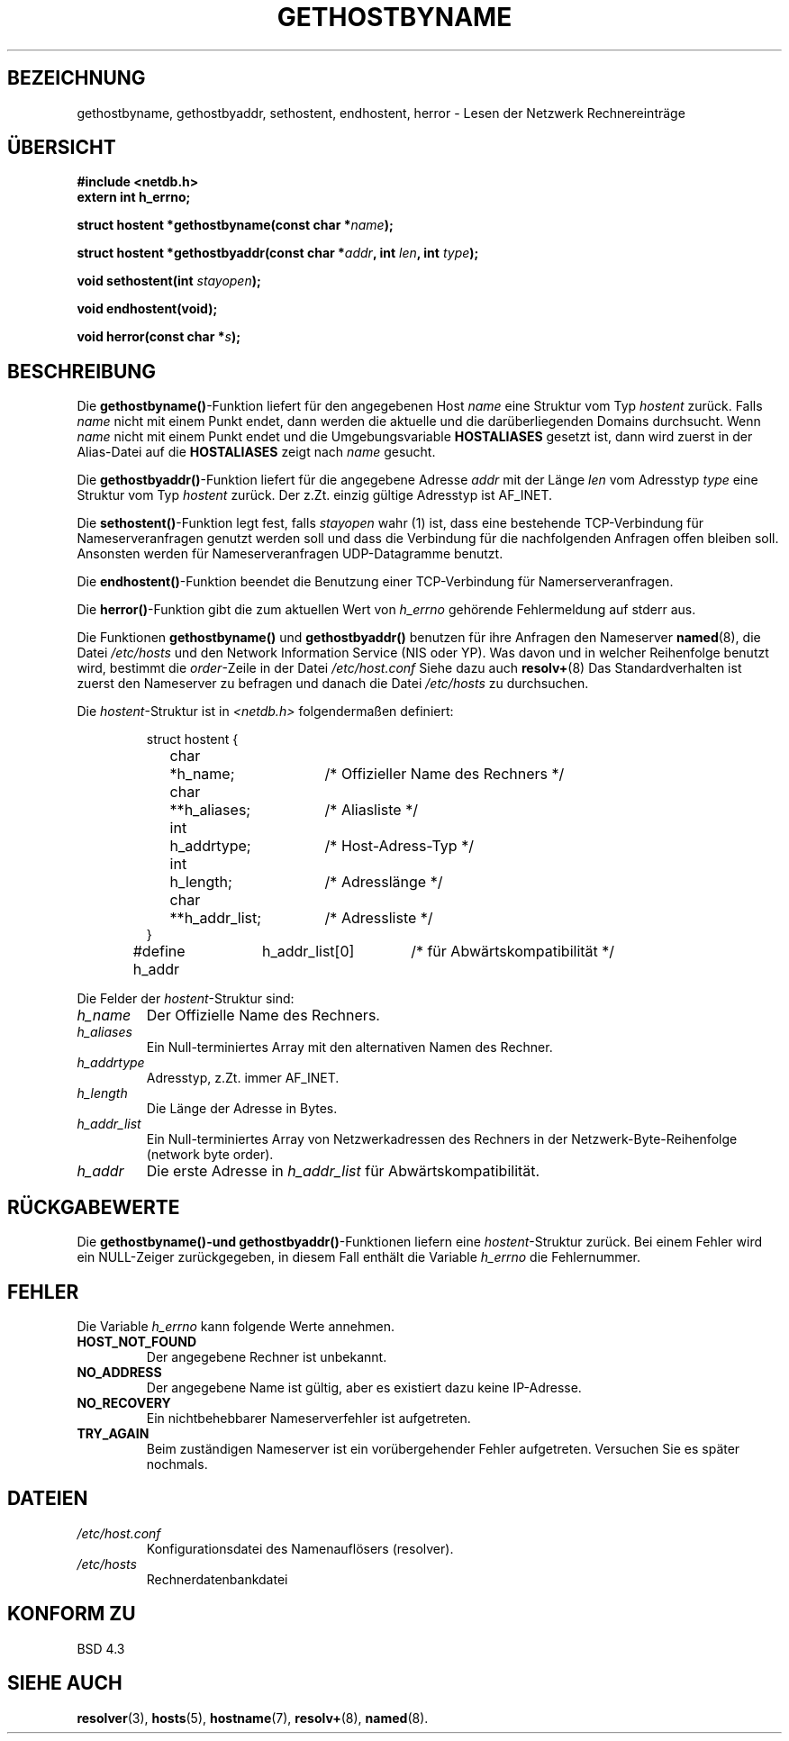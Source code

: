 .\" Copyright 1993 David Metcalfe (david@prism.demon.co.uk)
.\"
.\" Permission is granted to make and distribute verbatim copies of this
.\" manual provided the copyright notice and this permission notice are
.\" preserved on all copies.
.\"
.\" Permission is granted to copy and distribute modified versions of this
.\" manual under the conditions for verbatim copying, provided that the
.\" entire resulting derived work is distributed under the terms of a
.\" permission notice identical to this one
.\" 
.\" Since the Linux kernel and libraries are constantly changing, this
.\" manual page may be incorrect or out-of-date.  The author(s) assume no
.\" responsibility for errors or omissions, or for damages resulting from
.\" the use of the information contained herein.  The author(s) may not
.\" have taken the same level of care in the production of this manual,
.\" which is licensed free of charge, as they might when working
.\" professionally.
.\" 
.\" Formatted or processed versions of this manual, if unaccompanied by
.\" the source, must acknowledge the copyright and authors of this work.
.\"
.\" References consulted:
.\"     Linux libc source code
.\"     Lewine's _POSIX Programmer's Guide_ (O'Reilly & Associates, 1991)
.\"     386BSD man pages
.\" Modified Sat May 22 18:43:54 1993, David Metcalfe
.\" Modified Sun Jul 25 10:42:30 1993, Rik Faith <faith@cs.unc.edu>
.\" Translated into german 21 August 1996 by Markus Kaufmann
.\"                                         <markus.kaufmann@gmx.de>
.TH GETHOSTBYNAME 3  "19. April 1993" "BSD" "Bibliotheksfunktionen"
.SH BEZEICHNUNG
gethostbyname, gethostbyaddr, sethostent, endhostent, herror \- Lesen der
Netzwerk Rechnereinträge
.SH ÜBERSICHT
.nf
.B #include <netdb.h>
.B extern int h_errno;
.sp
.BI "struct hostent *gethostbyname(const char *" name );
.sp
.BI "struct hostent *gethostbyaddr(const char *" addr ", int " len ", int " type );
.sp
.BI "void sethostent(int " stayopen );
.sp
.B void endhostent(void);
.sp
.BI "void herror(const char *" s );
.fi
.SH BESCHREIBUNG
Die
.BR gethostbyname() -Funktion
liefert für den angegebenen Host
.I name
eine Struktur vom Typ
.I hostent
zurück.
Falls 
.I name
nicht mit einem Punkt endet, dann werden die aktuelle und die
darüberliegenden Domains durchsucht.
Wenn 
.I name 
nicht mit einem Punkt endet und die Umgebungsvariable
.B HOSTALIASES
gesetzt ist, dann wird zuerst in der Alias-Datei auf die 
.B HOSTALIASES
zeigt nach
.I name
gesucht.
.PP
Die 
.BR gethostbyaddr() -Funktion
liefert für die angegebene Adresse
.I addr
mit der Länge
.I len
vom Adresstyp
.I type
eine Struktur vom Typ 
.I hostent
zurück. Der z.Zt. einzig gültige Adresstyp ist AF_INET.
.PP
Die 
.BR sethostent() -Funktion
legt fest, falls
.I stayopen
wahr (1) ist, dass eine bestehende TCP-Verbindung für Nameserveranfragen
genutzt werden soll und dass die Verbindung für die nachfolgenden Anfragen
offen bleiben soll. Ansonsten werden für Nameserveranfragen 
UDP-Datagramme benutzt.
.PP
Die 
.BR endhostent() -Funktion
beendet die Benutzung einer TCP-Verbindung für Namerserveranfragen.
.PP
Die
.BR herror() -Funktion 
gibt die zum aktuellen Wert von 
.I h_errno
gehörende Fehlermeldung auf stderr aus.
.PP
Die Funktionen
.B gethostbyname()
und
.B gethostbyaddr()
benutzen für ihre Anfragen den Nameserver
.BR named (8),
die Datei
.I /etc/hosts
und den Network Information Service (NIS oder YP). Was davon und in welcher
Reihenfolge benutzt wird, bestimmt die
.IR order -Zeile
in der Datei
.I /etc/host.conf 
.
Siehe dazu auch 
.BR resolv+ (8)
.
Das Standardverhalten ist zuerst den Nameserver zu befragen und danach
die Datei 
.I /etc/hosts 
zu durchsuchen.
.PP
Die 
.IR hostent -Struktur
ist in
.I <netdb.h>
folgendermaßen definiert:
.sp
.RS
.nf
.ne 7
.ta 8n 16n 32n
struct hostent {
	char	*h_name;		/* Offizieller Name des Rechners */
	char	**h_aliases;		/* Aliasliste */
	int	h_addrtype;		/* Host-Adress-Typ */
	int	h_length;		/* Adresslänge */
	char	**h_addr_list;		/* Adressliste */
}
#define h_addr	h_addr_list[0]		/* für Abwärtskompatibilität */
.ta
.fi
.RE
.PP
Die Felder der 
.IR hostent -Struktur
sind:
.TP
.I h_name
Der Offizielle Name des Rechners.
.TP
.I h_aliases
Ein Null-terminiertes Array mit den alternativen Namen des Rechner.
.TP
.I h_addrtype
Adresstyp, z.Zt. immer AF_INET.
.TP
.I h_length
Die Länge der Adresse in Bytes.
.TP
.I h_addr_list
Ein Null-terminiertes Array von Netzwerkadressen des Rechners in der
Netzwerk-Byte-Reihenfolge (network byte order).
.TP
.I h_addr
Die erste Adresse in
.I h_addr_list
für Abwärtskompatibilität.
.SH "RÜCKGABEWERTE"
Die
.B gethostbyname()-\
und
.BR gethostbyaddr() -Funktionen
liefern eine
.IR hostent -Struktur 
zurück. Bei einem Fehler wird ein NULL-Zeiger zurückgegeben, in diesem
Fall enthält die Variable
.I h_errno
die Fehlernummer.
.SH "FEHLER"
Die Variable 
.I h_errno
kann folgende Werte annehmen.
.TP
.B HOST_NOT_FOUND
Der angegebene Rechner ist unbekannt.
.TP
.B NO_ADDRESS
Der angegebene Name ist gültig, aber es existiert dazu keine IP-Adresse.
.TP
.B NO_RECOVERY
Ein nichtbehebbarer Nameserverfehler ist aufgetreten.
.TP
.B TRY_AGAIN
Beim zuständigen Nameserver ist ein vorübergehender Fehler aufgetreten.
Versuchen Sie es später nochmals.
.SH DATEIEN
.TP
.I /etc/host.conf
Konfigurationsdatei des Namenauflösers (resolver).
.TP
.I /etc/hosts
Rechnerdatenbankdatei
.SH "KONFORM ZU"
BSD 4.3
.SH "SIEHE AUCH"
.BR resolver (3),
.BR hosts (5),
.BR hostname (7),
.BR resolv+  (8),
.BR named (8).
